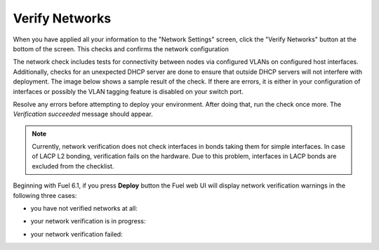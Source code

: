 
.. raw:: pdf

  PageBreak

.. _verify-networks-ug:

Verify Networks
---------------

When you have applied all your information to the "Network Settings" screen,
click the "Verify Networks" button at the bottom of the screen.
This checks and confirms the network configuration

The network check includes tests for connectivity between
nodes via configured VLANs on configured host interfaces.
Additionally, checks for an unexpected DHCP server are done
to ensure that outside DHCP servers will not interfere with deployment.
The image below shows a sample result of the check.
If there are errors, it is either in your configuration of interfaces
or possibly the VLAN tagging feature is disabled on your switch port.

.. image:: /_images/user_screen_shots/net_verify_failure.png


Resolve any errors before attempting to deploy your environment.
After doing that, run the check once more. The *Verification succeeded*
message should appear.

.. image:: /_images/user_screen_shots/net_verify_success.png


.. note:: Currently, network verification does not check
   interfaces in bonds taking them for simple interfaces.
   In case of LACP L2 bonding, verification fails on the hardware.
   Due to this problem, interfaces in LACP bonds are excluded
   from the checklist.

Beginning with Fuel 6.1, if you press **Deploy** button
the Fuel web UI will display network verification warnings
in the following three cases:

* you have not verified networks at all:

  .. image:: /_images/user_screen_shots/verify-network-warning.png

* your network verification is in progress:

  .. image:: /_images/user_screen_shots/net_verify_in_progress.png

* your network verification failed:

  .. image:: /_images/user_screen_shots/net_verify_failure-warning.png
